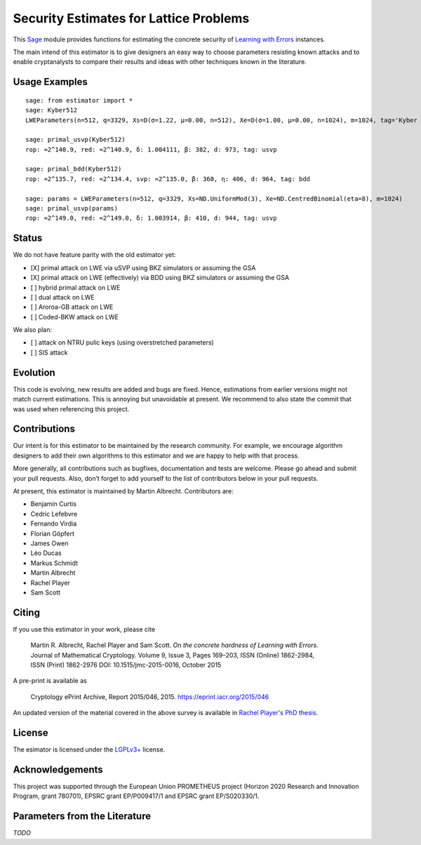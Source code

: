 Security Estimates for Lattice Problems
=======================================

This `Sage <http://sagemath.org>`__ module provides functions for estimating the concrete security
of `Learning with Errors <https://en.wikipedia.org/wiki/Learning_with_errors>`__ instances.

The main intend of this estimator is to give designers an easy way to choose parameters resisting
known attacks and to enable cryptanalysts to compare their results and ideas with other techniques
known in the literature.

Usage Examples
--------------

::

    sage: from estimator import *
    sage: Kyber512
    LWEParameters(n=512, q=3329, Xs=D(σ=1.22, μ=0.00, n=512), Xe=D(σ=1.00, μ=0.00, n=1024), m=1024, tag='Kyber 512')

    sage: primal_usvp(Kyber512)
    rop: ≈2^140.9, red: ≈2^140.9, δ: 1.004111, β: 382, d: 973, tag: usvp
    
    sage: primal_bdd(Kyber512)
    rop: ≈2^135.7, red: ≈2^134.4, svp: ≈2^135.0, β: 360, η: 406, d: 964, tag: bdd

    sage: params = LWEParameters(n=512, q=3329, Xs=ND.UniformMod(3), Xe=ND.CentredBinomial(eta=8), m=1024)
    sage: primal_usvp(params)
    rop: ≈2^149.0, red: ≈2^149.0, δ: 1.003914, β: 410, d: 944, tag: usvp
         
Status
------

We do not have feature parity with the old estimator yet:

- [X] primal attack on LWE via uSVP using BKZ simulators or assuming the GSA
- [X] primal attack on LWE (effectively) via BDD using BKZ simulators or assuming the GSA
- [ ] hybrid primal attack on LWE
- [ ] dual attack on LWE
- [ ] Aroroa-GB attack on LWE
- [ ] Coded-BKW attack on LWE

We also plan:

- [ ] attack on NTRU pulic keys (using overstretched parameters)
- [ ] SIS attack  
         
Evolution
---------

This code is evolving, new results are added and bugs are fixed. Hence, estimations from earlier
versions might not match current estimations. This is annoying but unavoidable at present. We
recommend to also state the commit that was used when referencing this project.

Contributions
-------------

Our intent is for this estimator to be maintained by the research community. For example, we
encourage algorithm designers to add their own algorithms to this estimator and we are happy to help
with that process.

More generally, all contributions such as bugfixes, documentation and tests are welcome. Please go
ahead and submit your pull requests. Also, don’t forget to add yourself to the list of contributors
below in your pull requests.

At present, this estimator is maintained by Martin Albrecht. Contributors are:

- Benjamin Curtis
- Cedric Lefebvre
- Fernando Virdia
- Florian Göpfert
- James Owen
- Léo Ducas
- Markus Schmidt
- Martin Albrecht
- Rachel Player
- Sam Scott

Citing
------

If you use this estimator in your work, please cite

    | Martin R. Albrecht, Rachel Player and Sam Scott. *On the concrete hardness of Learning with Errors*.
    | Journal of Mathematical Cryptology. Volume 9, Issue 3, Pages 169–203, ISSN (Online) 1862-2984,
    | ISSN (Print) 1862-2976 DOI: 10.1515/jmc-2015-0016, October 2015

A pre-print is available as

    Cryptology ePrint Archive, Report 2015/046, 2015. https://eprint.iacr.org/2015/046

An updated version of the material covered in the above survey is available in
`Rachel Player's PhD thesis <https://pure.royalholloway.ac.uk/portal/files/29983580/2018playerrphd.pdf>`__.

License
-------

The esimator is licensed under the `LGPLv3+ <https://www.gnu.org/licenses/lgpl-3.0.en.html>`__ license.

Acknowledgements
----------------

This project was supported through the European Union PROMETHEUS project (Horizon 2020 Research and
Innovation Program, grant 780701), EPSRC grant EP/P009417/1 and EPSRC grant EP/S020330/1.

Parameters from the Literature
------------------------------

*TODO*
